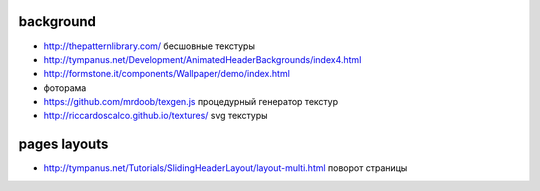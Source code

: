 background
---------------

+ http://thepatternlibrary.com/ бесшовные текстуры
+ http://tympanus.net/Development/AnimatedHeaderBackgrounds/index4.html
+ http://formstone.it/components/Wallpaper/demo/index.html 
+ фоторама
+ https://github.com/mrdoob/texgen.js процедурный генератор текстур
+ http://riccardoscalco.github.io/textures/ svg текстуры

pages layouts
---------------
+ http://tympanus.net/Tutorials/SlidingHeaderLayout/layout-multi.html поворот страницы